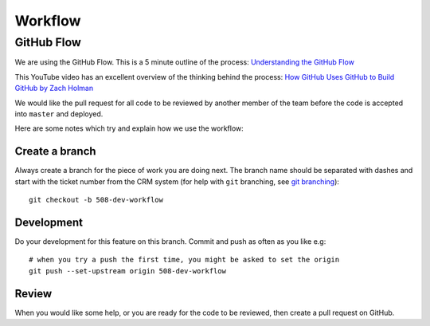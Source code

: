 Workflow
********

.. highlight::

GitHub Flow
===========

We are using the GitHub Flow.  This is a 5 minute outline of the process:
`Understanding the GitHub Flow`_

This YouTube video has an excellent overview of the thinking behind the
process: `How GitHub Uses GitHub to Build GitHub by Zach Holman`_

We would like the pull request for all code to be reviewed by another member of
the team before the code is accepted into ``master`` and deployed.

Here are some notes which try and explain how we use the workflow:

Create a branch
---------------

Always create a branch for the piece of work you are doing next.  The branch
name should be separated with dashes and start with the ticket number from the
CRM system (for help with ``git`` branching, see `git branching`_)::

  git checkout -b 508-dev-workflow

Development
-----------

Do your development for this feature on this branch.  Commit and push as often
as you like e.g::

  # when you try a push the first time, you might be asked to set the origin
  git push --set-upstream origin 508-dev-workflow

Review
------

When you would like some help, or you are ready for the code to be reviewed,
then create a pull request on GitHub.


.. _`git branching`: https://www.pkimber.net/howto/git/branch.html
.. _`How GitHub Uses GitHub to Build GitHub by Zach Holman`: https://www.youtube.com/watch?v=qyz3jkOBbQY
.. _`Understanding the GitHub Flow`: https://guides.github.com/introduction/flow/index.html
